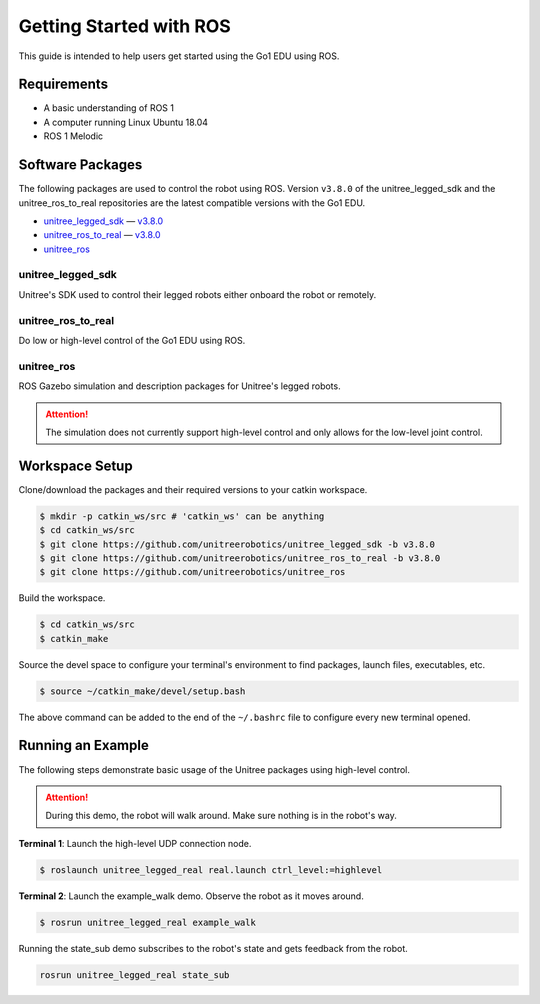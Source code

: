 ========================
Getting Started with ROS
========================

This guide is intended to help users get started using the Go1 EDU using ROS.

Requirements
============

*   A basic understanding of ROS 1
*   A computer running Linux Ubuntu 18.04
*   ROS 1 Melodic

Software Packages
=================

The following packages are used to control the robot using ROS.
Version ``v3.8.0`` of the unitree_legged_sdk and the unitree_ros_to_real repositories are the latest compatible versions with the Go1 EDU.

*   `unitree_legged_sdk`_ — `v3.8.0 <https://github.com/unitreerobotics/unitree_legged_sdk/releases/tag/v3.8.0>`_
*   `unitree_ros_to_real`_ — `v3.8.0 <https://github.com/unitreerobotics/unitree_ros_to_real/releases/tag/v3.8.0>`_
*   `unitree_ros`_

.. _`unitree_legged_sdk`: https://github.com/unitreerobotics/unitree_legged_sdk
.. _`unitree_ros_to_real`: https://github.com/unitreerobotics/unitree_ros_to_real
.. _`unitree_ros`: https://github.com/unitreerobotics/unitree_ros

unitree_legged_sdk
------------------

Unitree's SDK used to control their legged robots either onboard the robot or remotely.

unitree_ros_to_real
-------------------

Do low or high-level control of the Go1 EDU using ROS.

unitree_ros
-----------

ROS Gazebo simulation and description packages for Unitree's legged robots.

.. attention::

    The simulation does not currently support high-level control and only allows for the low-level joint control.

Workspace Setup
===============

Clone/download the packages and their required versions to your catkin workspace.

.. code-block:: console

    $ mkdir -p catkin_ws/src # 'catkin_ws' can be anything
    $ cd catkin_ws/src
    $ git clone https://github.com/unitreerobotics/unitree_legged_sdk -b v3.8.0
    $ git clone https://github.com/unitreerobotics/unitree_ros_to_real -b v3.8.0
    $ git clone https://github.com/unitreerobotics/unitree_ros

Build the workspace.

.. code-block:: console

    $ cd catkin_ws/src
    $ catkin_make

Source the devel space to configure your terminal's environment to find packages, launch files, executables, etc.

.. code-block:: console

    $ source ~/catkin_make/devel/setup.bash

The above command can be added to the end of the ``~/.bashrc`` file to configure every new terminal opened.

Running an Example
==================

The following steps demonstrate basic usage of the Unitree packages using high-level control.

.. attention::

    During this demo, the robot will walk around.
    Make sure nothing is in the robot's way.

**Terminal 1**:
Launch the high-level UDP connection node.

.. code-block:: console

    $ roslaunch unitree_legged_real real.launch ctrl_level:=highlevel

**Terminal 2**:
Launch the example_walk demo.
Observe the robot as it moves around.

.. code-block:: console

    $ rosrun unitree_legged_real example_walk

Running the state_sub demo subscribes to the robot's state and gets feedback from the robot.

.. code-block:: console

    rosrun unitree_legged_real state_sub
